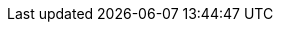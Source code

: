 :partner-solution-project-name: cfn-ps-ammos-smallsat-toolkit
:partner-solution-github-org: aws-ia
:partner-product-name: AMMOS SmallSat Toolkit
:partner-product-short-name: AMMOS SmallSat Toolkit
:partner-company-name: NASA Multimission Ground Systems and Services
:doc-month: September
:doc-year: 2021
:partner-contributors: Michael Fedell and Steven Liu, {partner-company-name}
:aws-ia-contributors: Andrew Glenn, AWS Integration & Automation team
:deployment_time: 15 minutes
:default_deployment_region: us-east-1

